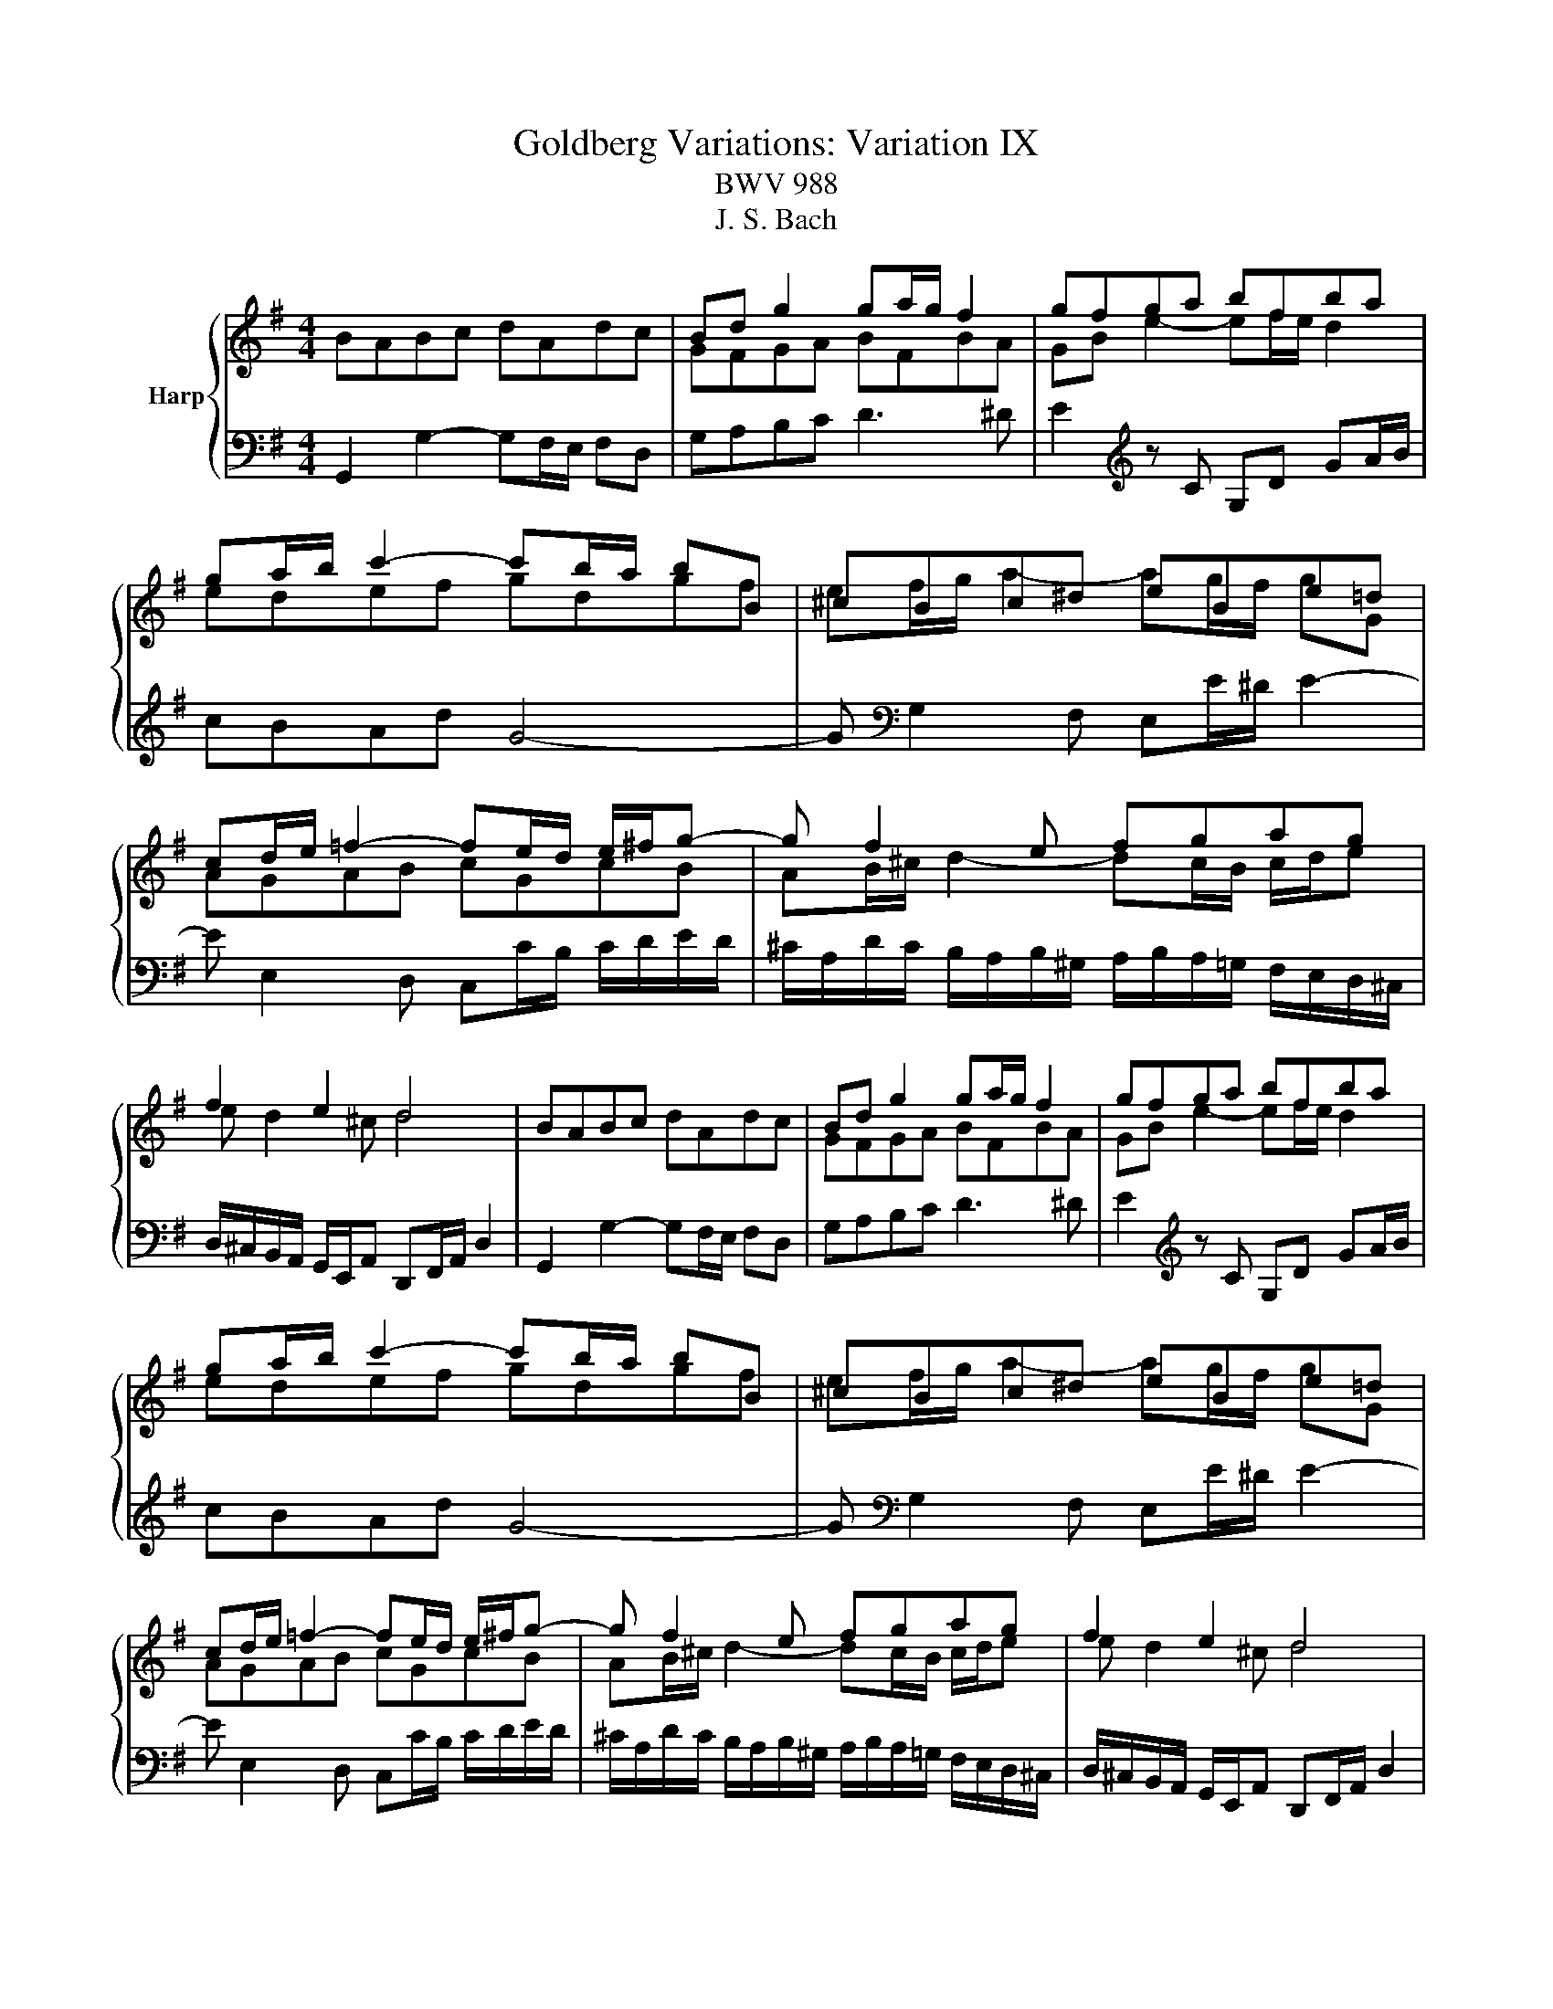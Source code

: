 X:1
T:Goldberg Variations: Variation IX
T:BWV 988
T:J. S. Bach
%%score { ( 1 3 ) | 2 }
L:1/8
M:4/4
K:G
V:1 treble nm="Harp"
V:3 treble 
V:2 bass 
V:1
 BABc dAdc | Bd g2 ga/g/ f2 | gfga bfba | ga/b/ c'2- c'b/a/ bB | ^cBc^d eBe=d | %5
 cd/e/ =f2- fe/d/ e/^f/g- | g f2 e fgag | f2 e2 d4 | BABc dAdc | Bd g2 ga/g/ f2 | gfga bfba | %11
 ga/b/ c'2- c'b/a/ bB | ^cBc^d eBe=d | cd/e/ =f2- fe/d/ e/^f/g- | g f2 e fgag | f2 e2 d4 | %16
 fdef gdga | be a2 ag/f/ g z | z e2 d/=c/ B/A/G/F/ G/A/B/G/ |{=F} E>^F ^D2 E z B2- | %20
 B A2 ^G Ac/B/ c/e/d/c/ | B2 ^c2 d4- | dgfe dg/f/ g/a/b | ea g/4f/4g/4f/4g/4f/4g/ g4 | fdef gdga | %25
 be a2 ag/f/ g z | z e2 d/=c/ B/A/G/F/ G/A/B/G/ |{=F} E>^F ^D2 E z B2- | B A2 ^G Ac/B/ c/e/d/c/ | %29
 B2 ^c2 d4- | dgfe dg/f/ g/a/b | ea g/4f/4g/4f/4g/4f/4g/ g4 |] %32
V:2
 G,,2 G,2- G,F,/E,/ F,D, | G,A,B,C D3 ^D | E2[K:treble] z C G,D GA/B/ | cBAd G4- | %4
 G[K:bass] G,2 F, E,E/^D/ E2- | E E,2 D, C,C/B,/ C/D/E/D/ | %6
 ^C/A,/D/C/ B,/A,/B,/^G,/ A,/B,/A,/=G,/ F,/E,/D,/^C,/ | %7
 D,/^C,/B,,/A,,/ G,,/E,,/A,, D,,F,,/A,,/ D,2 | G,,2 G,2- G,F,/E,/ F,D, | G,A,B,C D3 ^D | %10
 E2[K:treble] z C G,D GA/B/ | cBAd G4- | G[K:bass] G,2 F, E,E/^D/ E2- | E E,2 D, C,C/B,/ C/D/E/D/ | %14
 ^C/A,/D/C/ B,/A,/B,/^G,/ A,/B,/A,/=G,/ F,/E,/D,/^C,/ | %15
 D,/^C,/B,,/A,,/ G,,/E,,/A,, D,,F,,/A,,/ D,2 | D, D2 C B,/A,/B,/C/ B,/A,/G,/F,/ | %17
 G, G2 F E/^D/E/F/ E/=D/C/B,/ | ^A,/E/F/G/ A=A, G,/A,/B,/G,/ E,/F,/G,/E,/ | CA,B,B,, E,,2 z E,- | %20
 E,C,D,E, A,,A, E,/D,/E,/F,/ | G,/A,/B,/G,/ A,/F,/G,/A,/ D,/E,/F,/G,/ F,/E,/D,/C,/ | %22
 B,,/G,,/A,,/B,,/ C,/D,/E,/F,/ G,/A,/B,/A,/ G,/F,/E,/D,/ | C,/B,,/C,/A,,/ D,E,, G,,B,,/D,/ G,2 | %24
 D, D2 C B,/A,/B,/C/ B,/A,/G,/F,/ | G, G2 F E/^D/E/F/ E/=D/C/B,/ | %26
 ^A,/E/F/G/ A=A, G,/A,/B,/G,/ E,/F,/G,/E,/ | CA,B,B,, E,,2 z E,- | E,C,D,E, A,,A, E,/D,/E,/F,/ | %29
 G,/A,/B,/G,/ A,/F,/G,/A,/ D,/E,/F,/G,/ F,/E,/D,/C,/ | %30
 B,,/G,,/A,,/B,,/ C,/D,/E,/F,/ G,/A,/B,/A,/ G,/F,/E,/D,/ | C,/B,,/C,/A,,/ D,E,, G,,B,,/D,/ G,2 |] %32
V:3
 x8 | GFGA BFBA | GB e2- ef/e/ d2 | edef gdgf | ef/g/ a2- ag/f/ gG | AGAB cGcB | %6
 AB/^c/ d2- dc/B/ c/d/e | e d2 ^c d4 | x8 | GFGA BFBA | GB e2- ef/e/ d2 | edef gdgf | %12
 ef/g/ a2- ag/f/ gG | AGAB cGcB | AB/^c/ d2- dc/B/ c/d/e | e d2 ^c d4 | x8 | dB^c^d eBef | %18
 g^c =f2- fe/^d/ e z | z d/4c/4d/4c/4 d/4c/4d/4c/4B/A/ G/F/E/^D/ E/F/G/E/ | %20
{D} C>D D/4C/4D/4C/4D/4C/4D/4C/4 C z =G2- | G F2 E FA/G/ A/=c/B/A/ | G2 A2 B4- | Bedc B4 | x8 | %25
 dB^c^d eBef | g^c =f2- fe/^d/ e z | z d/4c/4d/4c/4 d/4c/4d/4c/4B/A/ G/F/E/^D/ E/F/G/E/ | %28
{D} C>D D/4C/4D/4C/4D/4C/4D/4C/4 C z =G2- | G F2 E FA/G/ A/=c/B/A/ | G2 A2 B4- | Bedc B4 |] %32

